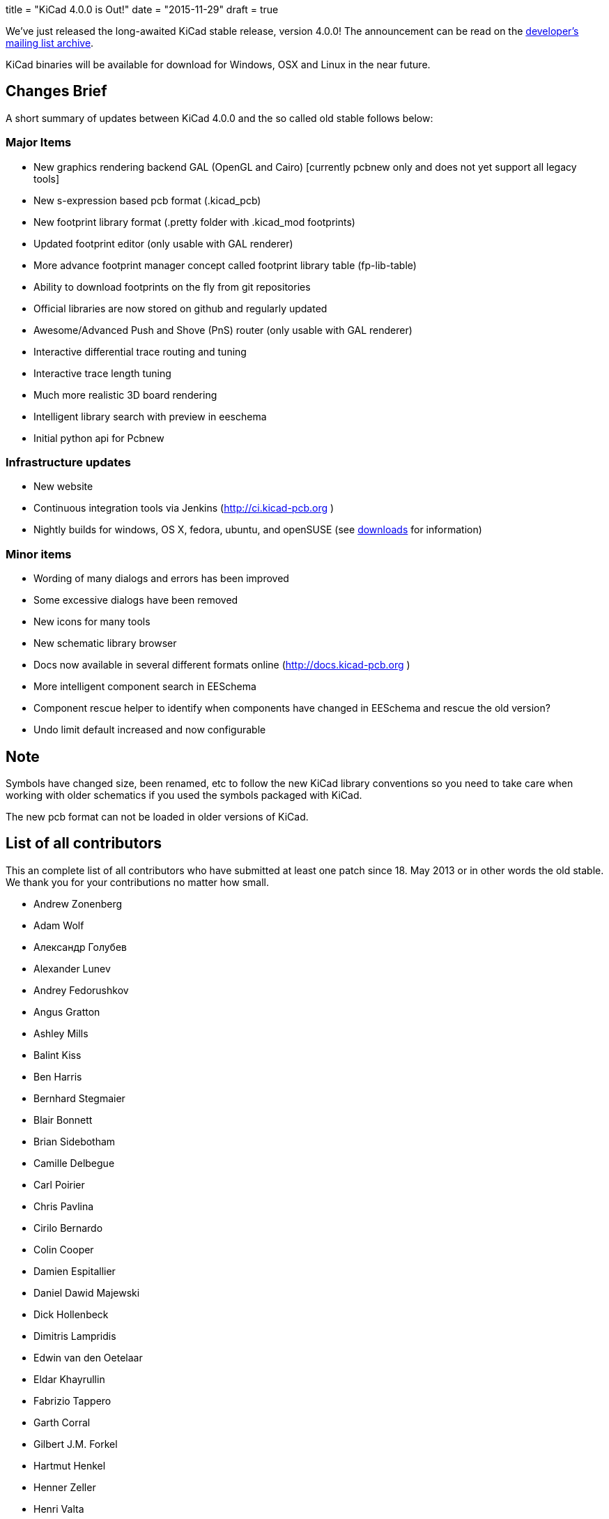+++
title = "KiCad 4.0.0 is Out!"
date = "2015-11-29"
draft = true
+++

We've just released the long-awaited KiCad stable release, version 4.0.0! The announcement can be read on the link:https://lists.launchpad.net/kicad-developers/msg21441.html[developer's mailing list archive].

KiCad binaries will be available for download for Windows, OSX and Linux in the near future.

== Changes Brief

A short summary of updates between KiCad 4.0.0 and the so called old stable follows below:

=== Major Items

- New graphics rendering backend GAL (OpenGL and Cairo) [currently pcbnew only and does not yet support all legacy tools]
- New s-expression based pcb format (.kicad_pcb)
- New footprint library format (.pretty folder with .kicad_mod footprints)
- Updated footprint editor (only usable with GAL renderer)
- More advance footprint manager concept called footprint library table (fp-lib-table)
- Ability to download footprints on the fly from git repositories
- Official libraries are now stored on github and regularly updated
- Awesome/Advanced Push and Shove (PnS) router (only usable with GAL renderer)
- Interactive differential trace routing and tuning
- Interactive trace length tuning
- Much more realistic 3D board rendering
- Intelligent library search with preview in eeschema
- Initial python api for Pcbnew


=== Infrastructure updates

- New website
- Continuous integration tools via Jenkins (http://ci.kicad-pcb.org )
- Nightly builds for windows, OS X, fedora, ubuntu, and openSUSE (see link:http://kicad-pcb.org/download/[downloads] for information)

=== Minor items

- Wording of many dialogs and errors has been improved
- Some excessive dialogs have been removed
- New icons for many tools
- New schematic library browser
- Docs now available in several different formats online (http://docs.kicad-pcb.org )
- More intelligent component search in EESchema
- Component rescue helper to identify when components have changed in EESchema and rescue the old version?
- Undo limit default increased and now configurable


== Note

Symbols have changed size, been renamed, etc to follow the new KiCad library conventions so you need to take care when working with older schematics if you used the symbols packaged with KiCad.

The new pcb format can not be loaded in older versions of KiCad.

== List of all contributors

This an complete list of all contributors who have submitted at least one patch since 18. May 2013 or in other words the old stable. We thank you for your contributions no matter how small.

- Andrew Zonenberg
- Adam Wolf
- Александр Голубев
- Alexander Lunev
- Andrey Fedorushkov
- Angus Gratton
- Ashley Mills
- Balint Kiss
- Ben Harris
- Bernhard Stegmaier
- Blair Bonnett
- Brian Sidebotham
- Camille Delbegue
- Carl Poirier
- Chris Pavlina
- Cirilo Bernardo
- Colin Cooper
- Damien Espitallier
- Daniel Dawid Majewski
- Dick Hollenbeck
- Dimitris Lampridis
- Edwin van den Oetelaar
- Eldar Khayrullin
- Fabrizio Tappero
- Garth Corral
- Gilbert J.M. Forkel
- Hartmut Henkel
- Henner Zeller
- Henri Valta
- Henrik Nyberg
- J. Morio Sakaguchi
- Jan Dubiec
- Jean-Pierre Charras
- Jean-Samuel Reynaud
- Johannes Maibaum
- John Beard
- Jon Neal
- Jonathan Jara-Almonte
- Jose Ingnacio
- Joseph Chen
- Karl Thorén
- Kinichiro Inoguchi
- Kirill Mavreshko
- Константин Барановский
- Lachlan Audas
- LordBlick
- Lorenzo Marcantonio L.
- Maciej Suminski
- Marco Ciampa
- Marco Hess
- Marco Mattila
- Marco Serantoni
- Mario Luzeiro
- Mark Roszko
- Markus Hitter
- Martin d' Allens
- Martin Janitschke
- Mathias Grimmberger
- Maurice W. (easyw)
- Michael Beardsworth
- Michael Narigon
- Michal Jahelka
- Miguel Angel Ajo
- Mikhail Karpenko
- Moses McKnight
- Nick Østergaard
- Nicolas Planel
- Paul D. Evens
- Paulo Henrique Silva
- Povilas Kanapickas
- Ricardo Crudo
- Robert Yates
- Ronald Sousa
- Ruben De Smet
- Simon Richter
- Simon Schubert
- Simon Wells
- Thiadmer Riemersma
- Tomasz Włostowski
- Wayne Stambaugh

